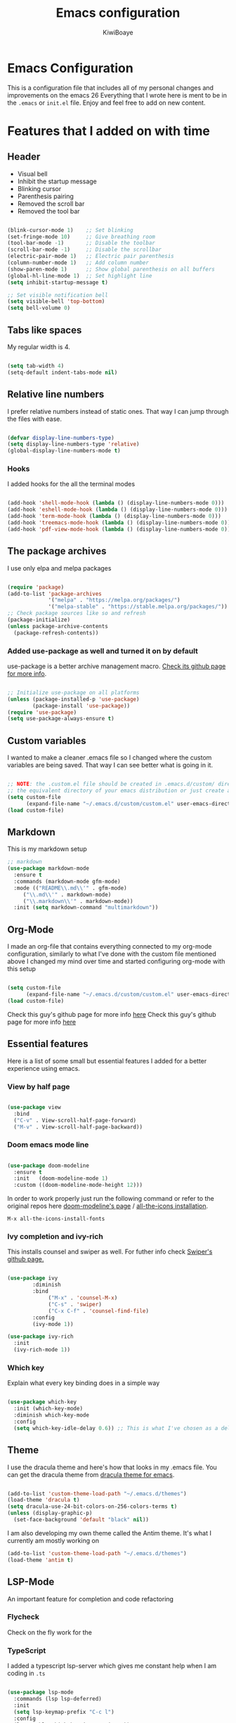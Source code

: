 #+title: Emacs configuration
#+author: KiwiBoaye
#+options: num:nil date:nil
* Emacs Configuration
  This is a configuration file that includes all of my personal changes and improvements on the emacs 26
  Everything that I wrote here is ment to be in the =.emacs= or =init.el= file. Enjoy and feel free to add on new content.

* Features that I added on with time

** Header
  - Visual bell
  - Inhibit the startup message
  - Blinking cursor
  - Parenthesis pairing
  - Removed the scroll bar
  - Removed the tool bar

  #+BEGIN_SRC emacs-lisp

    (blink-cursor-mode 1)    ;; Set blinking
    (set-fringe-mode 10)     ;; Give breathing room
    (tool-bar-mode -1)       ;; Disable the toolbar
    (scroll-bar-mode -1)     ;; Disable the scrollbar
    (electric-pair-mode 1)   ;; Electric pair parenthesis
    (column-number-mode 1)   ;; Add column number
    (show-paren-mode 1)      ;; Show global parenthesis on all buffers
    (global-hl-line-mode 1)  ;; Set highlight line
    (setq inhibit-startup-message t)

    ;; Set visible notification bell
    (setq visible-bell 'top-bottom)
    (setq bell-volume 0)

  #+END_SRC

** Tabs like spaces
   My regular width is 4.

   #+BEGIN_SRC emacs-lisp

     (setq tab-width 4)
     (setq-default indent-tabs-mode nil)

   #+END_SRC

** Relative line numbers
   I prefer relative numbers instead of static ones.
   That way I can jump through the files with ease.


   #+BEGIN_SRC emacs-lisp

     (defvar display-line-numbers-type)
     (setq display-line-numbers-type 'relative)
     (global-display-line-numbers-mode t)

   #+END_SRC
   

*** Hooks
    I added hooks for the all the terminal modes

   #+BEGIN_SRC emacs-lisp

     (add-hook 'shell-mode-hook (lambda () (display-line-numbers-mode 0)))
     (add-hook 'eshell-mode-hook (lambda () (display-line-numbers-mode 0)))
     (add-hook 'term-mode-hook (lambda () (display-line-numbers-mode 0)))
     (add-hook 'treemacs-mode-hook (lambda () (display-line-numbers-mode 0)))
     (add-hook 'pdf-view-mode-hook (lambda () (display-line-numbers-mode 0)))

   #+END_SRC

** The package archives
   I use only elpa and melpa packages

   #+BEGIN_SRC emacs-lisp

     (require 'package)
     (add-to-list 'package-archives
                  '("melpa" . "https://melpa.org/packages/")
                  '("melpa-stable" . "https://stable.melpa.org/packages/"))
     ;; Check package sources like so and refresh
     (package-initialize)
     (unless package-archive-contents
       (package-refresh-contents))

   #+END_SRC

*** Added use-package as well and turned it on by default
    use-package is a better archive management macro.
    [[https://github.com/jwiegley/use-package][Check its github page for more info]].
    

    #+BEGIN_SRC emacs-lisp

      ;; Initialize use-package on all platforms
      (unless (package-installed-p 'use-package)
              (package-install 'use-package))
      (require 'use-package)
      (setq use-package-always-ensure t)

    #+END_SRC

** Custom variables
   I wanted to make a cleaner .emacs file so I changed where the
   custom variables are being saved. That way I can see better
   what is going in it.


    #+BEGIN_SRC emacs-lisp

      ;; NOTE: the .custom.el file should be created in .emacs.d/custom/ directory or
      ;; the equivalent directory of your emacs distribution or just create a directory yourself
      (setq custom-file
            (expand-file-name "~/.emacs.d/custom/custom.el" user-emacs-directory))
      (load custom-file)

    #+END_SRC

** Markdown
   This is my markdown setup

   #+BEGIN_SRC emacs-lisp
     ;; markdown
     (use-package markdown-mode
       :ensure t
       :commands (markdown-mode gfm-mode)
       :mode (("README\\.md\\'" . gfm-mode)
	      ("\\.md\\'" . markdown-mode)
	      ("\\.markdown\\'" . markdown-mode))
       :init (setq markdown-command "multimarkdown"))
   #+END_SRC

** Org-Mode
   I made an org-file that contains everything connected to my 
   org-mode configuration, similarly to what I've done with the
   custom file mentioned above
I changed my mind over time and started configuring
org-mode with this setup

   #+BEGIN_SRC emacs-lisp

     (setq custom-file
           (expand-file-name "~/.emacs.d/custom/custom.el" user-emacs-directory))
     (load custom-file)

   #+END_SRC
   
   Check this guy's github page for more info [[https://github.com/sabof/org-bullets][here]]
Check this guy's github page for more info [[https://github.com/sabof/org-bullets][here]]

** Essential features
   Here is a list of some small but essential features I added for a better experience 
   using emacs.
*** View by half page
    
    #+BEGIN_SRC emacs-lisp

      (use-package view
        :bind
        ("C-v" . View-scroll-half-page-forward)
        ("M-v" . View-scroll-half-page-backward))

    #+END_SRC

*** Doom emacs mode line

    #+BEGIN_SRC emacs-lisp

      (use-package doom-modeline
        :ensure t
        :init   (doom-modeline-mode 1)
        :custom ((doom-modeline-mode-height 12)))

    #+END_SRC

    In order to work properly just run the following command
    or refer to the original repos here [[https://github.com/seagle0128/doom-modeline][doom-modeline's page]] / [[https://github.com/domtronn/all-the-icons.el#installation][all-the-icons installation]].

    #+BEGIN_SRC 
    M-x all-the-icons-install-fonts
    #+END_SRC

*** Ivy completion and ivy-rich
    This installs counsel and swiper as well.
    For futher info check [[https://github.com/abo-abo/swiper][Swiper's github page.]]

    #+BEGIN_SRC emacs-lisp

      (use-package ivy
              :diminish
              :bind
                   ("M-x" . 'counsel-M-x)
                   ("C-s" . 'swiper)
                   ("C-x C-f" . 'counsel-find-file)
              :config
              (ivy-mode 1))

      (use-package ivy-rich
        :init
        (ivy-rich-mode 1))

    #+END_SRC

*** Which key 
    Explain what every key binding does in a simple way

    #+BEGIN_SRC emacs-lisp 
 
      (use-package which-key
        :init (which-key-mode)
        :diminish which-key-mode
        :config
        (setq which-key-idle-delay 0.6)) ;; This is what I've chosen as a delay

    #+END_SRC

** Theme
   I use the dracula theme and here's how that looks in my .emacs file.
   You can get the dracula theme from [[https://draculatheme.com/emacs/][dracula theme for emacs]].
   #+BEGIN_SRC emacs-lisp

     (add-to-list 'custom-theme-load-path "~/.emacs.d/themes")
     (load-theme 'dracula t)
     (setq dracula-use-24-bit-colors-on-256-colors-terms t)
     (unless (display-graphic-p)
       (set-face-background 'default "black" nil))

   #+END_SRC

   I am also developing my own theme called the Antim theme. It's
   what I currently am mostly working on
   #+BEGIN_SRC emacs-lisp
     (add-to-list 'custom-theme-load-path "~/.emacs.d/themes")
     (load-theme 'antim t)
   #+END_SRC

** LSP-Mode
   An important feature for completion and code refactoring

*** Flycheck
    Check on the fly work for the 

*** TypeScript
    I added a typescript lsp-server which gives me constant help when I am coding in =.ts=

    #+BEGIN_SRC emacs-lisp

      (use-package lsp-mode
        :commands (lsp lsp-deferred)
        :init
        (setq lsp-keymap-prefix "C-c l")
        :config
        (lsp-enable-which-key-integration t))

      (use-package typescript-mode
        :mode "\\.ts\\'"
        :hook (typescript-mode . lsp-deferred)
        :config
        (setq typescript-indent-level 2))

    #+END_SRC

*** Go
    lsp-server for golang for the =.go= files
    #+BEGIN_SRC emacs-lisp
      ;; Golang mode
      (use-package go-mode
        :config
        (progn
          (setq gofmt-command "goimports")
          (add-hook 'before-save-hook 'gofmt-before-save)))
    #+END_SRC

*** Java
    lsp-java with a rather standard config
    checkout more here at lsp-java's official [[https://github.com/emacs-lsp/lsp-java][github repository]]
    #+BEGIN_SRC emacs-lisp
      ;; LSP-JAVA quickstart
      (use-package lsp-java
        :ensure t
        :after lsp-mode
        :config (add-hook 'java-mode-hook 'lsp))

      (setq lsp-enable-links nil)
    #+END_SRC

*** Dart

    #+BEGIN_SRC emacs-lisp
      ;; LSP dart-mode
      (use-package lsp-dart
	:ensure t
	:hook (dart-mode . lsp-mode))

      ;; Optional Flutter packages
      (use-package hover
	:ensure t) ;; run app from desktop without emulator
    #+END_SRC

** Dired
   A better interface and keybindings for dired
   #+BEGIN_SRC emacs-lisp
     (use-package dired
       :ensure nil
       :commands (dired dired-jump)
       :bind (("C-x C-j" . dired-jump))
       :custom ((dired-listing-switches "-agho --group-directories-first"))
       :config
       (define-key dired-mode-map (kbd "f") 'dired-single-buffer)
       (define-key dired-mode-map (kbd "b") 'dired-single-up-directory))

     (use-package dired-single)

     (use-package all-the-icons-dired
       :hook (dired-mode . all-the-icons-dired-mode))
   #+END_SRC
** CIDER
   This is the Clojure Interactive Development Environment
   and more information can be found here [[https://github.com/clojure-emacs/cider][cider on github]] and here [[https://cider.mx/][cider's website]]

   #+BEGIN_SRC emacs-lisp
     ;; clojure config
     (use-package cider
       :ensure t)
   #+END_SRC

** PDF-view
   Added a pdf-tools section to read PDFs in emacs.
   For additional information check [[https://github.com/politza/pdf-tools][pdf-tools' page]]
   
   #+BEGIN_SRC emacs-lisp
     (use-package pdf-tools
       :pin manual
       :config
       (pdf-tools-install)
       (setq-default pdf-view-display-size 'fit-width)
       (define-key pdf-view-mode-map (kbd "C-s") 'isearch-forward)
       :custom
       (pdf-annot-activate-created-annotations t "automatically annotate highlights"))
   #+END_SRC
** Emojify emacs
   Added this package to see emojis
   in Emacs

   #+BEGIN_SRC emacs-lisp

     (use-package emojify
       :hook (after-init . global-emojify-mode))

   #+END_SRC
** Projectile
   Projectile is a project interaction library for Emacs.
   Its goal is to provide a nice set of features operating on a project level
   without introducing external dependencies (when feasible).

   More information can be found [[https://github.com/bbatsov/projectile][here]]

   #+BEGIN_SRC emacs-lisp
     (use-package projectile
       :diminish projectile-mode
       :config (projectile-mode)
       :custom ((projectile-completion-system 'ivy))
       :bind-keymap
       ("C-c p" . projectile-command-map)
       :init
       (when (file-directory-p "~/Github") ;; use a project directory
         (setq projectile-project-search-path '("~/Github")))
       (setq projectile-switch-project-action #'projectile-dired))
   #+END_SRC
